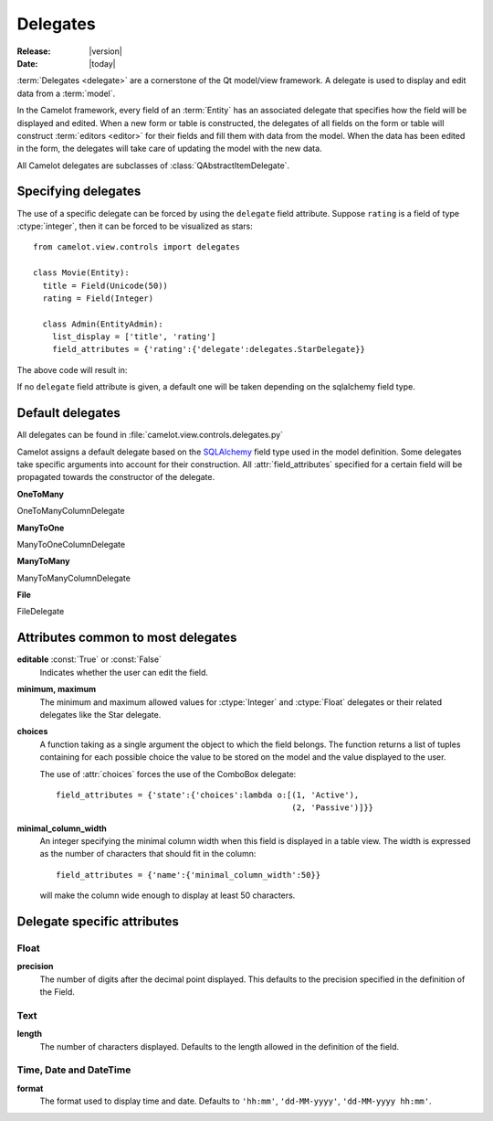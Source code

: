 .. _doc-delegates:

#############
  Delegates
#############

:Release: |version|
:Date: |today|

:term:`Delegates <delegate>` are a cornerstone of the Qt model/view framework.
A delegate is used to display and edit data from a :term:`model`.

In the Camelot framework, every field of an :term:`Entity` has an associated
delegate that specifies how the field will be displayed and edited.  When a new
form or table is constructed, the delegates of all fields on the form or table
will construct :term:`editors <editor>` for their fields and fill them with
data from the model.  When the data has been edited in the form, the delegates
will take care of updating the model with the new data.

All Camelot delegates are subclasses of :class:`QAbstractItemDelegate`.

Specifying delegates
====================

The use of a specific delegate can be forced by using the ``delegate`` field
attribute.  Suppose ``rating`` is a field of type :ctype:`integer`, then it
can be forced to be visualized as stars::

  from camelot.view.controls import delegates
  
  class Movie(Entity):
    title = Field(Unicode(50))
    rating = Field(Integer)
  
    class Admin(EntityAdmin):
      list_display = ['title', 'rating']
      field_attributes = {'rating':{'delegate':delegates.StarDelegate}}
	
The above code will result in:

.. image:: ../_static/rating.png

If no ``delegate`` field attribute is given, a default one will be taken depending
on the sqlalchemy field type.

Default delegates
=================

All delegates can be found in :file:`camelot.view.controls.delegates.py`

Camelot assigns a default delegate based on the `SQLAlchemy <http://www.sqlalchemy.org/>`_
field type used in the model definition.  Some delegates take specific
arguments into account for their construction.  All :attr:`field_attributes`
specified for a certain field will be propagated towards the constructor of the
delegate.

**OneToMany**

OneToManyColumnDelegate

.. image:: ../_static/onetomany.png

**ManyToOne**

ManyToOneColumnDelegate

.. image:: ../_static/manytoone.png

**ManyToMany**

ManyToManyColumnDelegate

.. image:: ../_static/manytomany.png

**File**

FileDelegate

.. image:: ../_static/file_delegate.png

Attributes common to most delegates
===================================

**editable** :const:`True` or :const:`False`
  Indicates whether the user can edit the field.

**minimum, maximum**
  The minimum and maximum allowed values for :ctype:`Integer` and
  :ctype:`Float` delegates or their related delegates like the Star delegate.

**choices**
  A function taking as a single argument the object to which the field
  belongs.  The function returns a list of tuples containing for each
  possible choice the value to be stored on the model and the value
  displayed to the user.

  The use of :attr:`choices` forces the use of the ComboBox delegate::

    field_attributes = {'state':{'choices':lambda o:[(1, 'Active'), 
                                                     (2, 'Passive')]}}
	                                                 
**minimal_column_width**
  An integer specifying the minimal column width when this field is 
  displayed in a table view.  The width is expressed as the number of 
  characters that should fit in the column::

    field_attributes = {'name':{'minimal_column_width':50}}
  
  will make the column wide enough to display at least 50 characters.

Delegate specific attributes
============================

Float
-----

**precision**
  The number of digits after the decimal point displayed.  This defaults
  to the precision specified in the definition of the Field.

Text
----

**length**
  The number of characters displayed.  Defaults to the length allowed in
  the definition of the field. 

Time, Date and DateTime
-----------------------

**format**
  The format used to display time and date.  Defaults to ``'hh:mm'``,
  ``'dd-MM-yyyy'``, ``'dd-MM-yyyy hh:mm'``.
